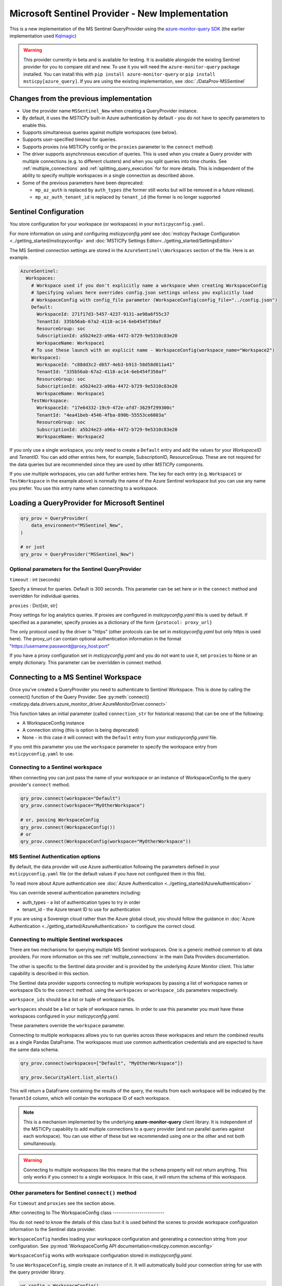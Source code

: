 Microsoft Sentinel Provider - New Implementation
================================================

This is a new implementation of the MS Sentinel QueryProvider using
the
`azure-monitor-query SDK <https://learn.microsoft.com/python/api/overview/azure/monitor-query-readme?view=azure-python>`__
(the earlier implementation used
`Kqlmagic <https://github.com/microsoft/jupyter-Kqlmagic>`__)

.. warning:: This provider currently in beta and is available for testing.
   It is available alongside the existing Sentinel provider for you
   to compare old and new. To use it you will need the ``azure-monitor-query``
   package installed. You can install this with ``pip install azure-monitor-query``
   or ``pip install msticpy[azure_query]``.
   If you are using the existing implementation, see :doc:`./DataProv-MSSentinel`

Changes from the previous implementation
----------------------------------------

* Use the provider name ``MSSentinel_New`` when creating a QueryProvider
  instance.
* By default, it uses the *MSTICPy* built-in Azure authentication by
  default - you do not have to specify parameters to enable this.
* Supports simultaneous queries against multiple workspaces (see below).
* Supports user-specified timeout for queries.
* Supports proxies (via MSTICPy config or the ``proxies`` parameter to
  the ``connect`` method)
* The driver supports asynchronous execution of queries. This is used
  when you create a Query provider with multiple connections (e.g.
  to different clusters) and when you split queries into time chunks.
  See :ref:`multiple_connections` and :ref:`splitting_query_execution` for
  for more details. This is independent of the ability to specify
  multiple workspaces in a single connection as described above.
* Some of the previous parameters have been deprecated:

  * ``mp_az_auth`` is replaced by ``auth_types`` (the former still works
    but will be removed in a future release).
  * ``mp_az_auth_tenant_id`` is replaced by ``tenant_id`` (the former
    is no longer supported


Sentinel Configuration
----------------------

You store configuration for your workspace (or workspaces) in
your ``msticpyconfig.yaml``.

For more information on using and configuring *msticpyconfig.yaml* see
:doc:`msticpy Package Configuration <../getting_started/msticpyconfig>`
and :doc:`MSTICPy Settings Editor<../getting_started/SettingsEditor>`

The MS Sentinel connection settings are stored in the
``AzureSentinel\\Workspaces`` section of the file.
Here is an example.

.. code:: yaml

    AzureSentinel:
      Workspaces:
        # Workspace used if you don't explicitly name a workspace when creating WorkspaceConfig
        # Specifying values here overrides config.json settings unless you explicitly load
        # WorkspaceConfig with config_file parameter (WorkspaceConfig(config_file="../config.json")
        Default:
          WorkspaceId: 271f17d3-5457-4237-9131-ae98a6f55c37
          TenantId: 335b56ab-67a2-4118-ac14-6eb454f350af
          ResourceGroup: soc
          SubscriptionId: a5b24e23-a96a-4472-b729-9e5310c83e20
          WorkspaceName: Workspace1
        # To use these launch with an explicit name - WorkspaceConfig(workspace_name="Workspace2")
        Workspace1:
          WorkspaceId: "c88dd3c2-d657-4eb3-b913-58d58d811a41"
          TenantId: "335b56ab-67a2-4118-ac14-6eb454f350af"
          ResourceGroup: soc
          SubscriptionId: a5b24e23-a96a-4472-b729-9e5310c83e20
          WorkspaceName: Workspace1
        TestWorkspace:
          WorkspaceId: "17e64332-19c9-472e-afd7-3629f299300c"
          TenantId: "4ea41beb-4546-4fba-890b-55553ce6003a"
          ResourceGroup: soc
          SubscriptionId: a5b24e23-a96a-4472-b729-9e5310c83e20
          WorkspaceName: Workspace2

If you only use a single workspace, you only need to create a ``Default`` entry and
add the values for your *WorkspaceID* and *TenantID*. You can add other entries here,
for example, SubscriptionID, ResourceGroup. These are not required for the data
queries but are recommended since they are used by other *MSTICPy* components.

If you use multiple workspaces, you can add further entries here. The key for
each entry (e.g. ``Workspace1`` or ``TestWorkspace`` in the example above)
is normally the name of the Azure Sentinel workspace but
you can use any name you prefer. You use this entry name when connecting
to a workspace.


Loading a QueryProvider for Microsoft Sentinel
----------------------------------------------

.. code:: ipython3

    qry_prov = QueryProvider(
        data_environment="MSSentinel_New",
    )

    # or just
    qry_prov = QueryProvider("MSSentinel_New")

Optional parameters for the Sentinel QueryProvider
~~~~~~~~~~~~~~~~~~~~~~~~~~~~~~~~~~~~~~~~~~~~~~~~~~

``timeout`` : int (seconds)

Specify a timeout for queries. Default is 300 seconds.
This parameter can be set here or in the ``connect`` method
and overridden for individual queries.

``proxies`` : Dict[str, str]

Proxy settings for log analytics queries.
If proxies are configured in *msticpyconfig.yaml* this is used by default.
If specified as a parameter, specify proxies as a dictionary of the form
``{protocol: proxy_url}``

The only protocol used by the driver is "https" (other protocols
can be set in *msticpyconfig.yaml* but only https is used here).
The proxy_url can contain
optional authentication information in the format
"https://username:password@proxy_host:port"

If you have a proxy configuration set in *msticpyconfig.yaml* and
you do not want to use it, set ``proxies`` to None or an empty dictionary.
This parameter can be overridden in connect method.

Connecting to a MS Sentinel Workspace
-------------------------------------

Once you've created a QueryProvider you need to authenticate to Sentinel
Workspace. This is done by calling the connect() function of the Query
Provider. See
:py:meth:`connect() <msticpy.data.drivers.azure_monitor_driver.AzureMonitorDriver.connect>`

This function takes an initial parameter (called ``connection_str`` for
historical reasons) that can be one of the following:

* A WorkspaceConfig instance
* A connection string (this is option is being deprecated)
* None - in this case it will connect with the ``Default`` entry from
  your *msticpyconfig.yaml* file.

If you omit this parameter you use the ``workspace`` parameter
to specify the workspace entry from ``msticpyconfig.yaml`` to use.


Connecting to a Sentinel workspace
~~~~~~~~~~~~~~~~~~~~~~~~~~~~~~~~~~

When connecting you can just pass the name of your workspace or
an instance of WorkspaceConfig to the query provider's ``connect`` method.

.. code:: IPython

    qry_prov.connect(workspace="Default")
    qry_prov.connect(workspace="MyOtherWorkspace")

    # or, passing WorkspaceConfig
    qry_prov.connect(WorkspaceConfig())
    # or
    qry_prov.connect(WorkspaceConfig(workspace="MyOtherWorkspace"))


MS Sentinel Authentication options
~~~~~~~~~~~~~~~~~~~~~~~~~~~~~~~~~~

By default, the data provider will use Azure authentication
following the parameters defined in your ``msticpyconfig.yaml`` file
(or the default values if you have not configured them in this file).

To read more about Azure authentication see
:doc:`Azure Authentication <../getting_started/AzureAuthentication>`

You can override several authentication parameters including:

* auth_types - a list of authentication types to try in order
* tenant_id - the Azure tenant ID to use for authentication

If you are using a Sovereign cloud rather than the Azure global cloud,
you should follow the guidance in
:doc:`Azure Authentication <../getting_started/AzureAuthentication>`
to configure the correct cloud.



Connecting to multiple Sentinel workspaces
~~~~~~~~~~~~~~~~~~~~~~~~~~~~~~~~~~~~~~~~~~

There are two mechanisms for querying multiple MS Sentinel workspaces.
One is a generic method common to all data providers. For more
information on this see :ref:`multiple_connections` in the main
Data Providers documentation.

The other is specific to the Sentinel data provider and is provided
by the underlying Azure Monitor client. This latter capability is described in
this section.

The Sentinel data provider supports connecting to multiple workspaces by
passing a list of workspace names or workspace IDs to the ``connect`` method.
using the ``workspaces`` or ``workspace_ids`` parameters respectively.

``workspace_ids`` should be a list or tuple of workspace IDs.

``workspaces`` should be a list or tuple of workspace names. In order
to use this parameter you must have these workspaces configured in
your *msticpyconfig.yaml*.

These parameters override the ``workspace`` parameter.

Connecting to multiple workspaces allows you to run queries across these
workspaces and return the combined results as a single Pandas DataFrame.
The workspaces must use common authentication credentials and are
expected to have the same data schema.

.. code:: ipython3

    qry_prov.connect(workspaces=["Default", "MyOtherWorkspace"])

    qry_prov.SecurityAlert.list_alerts()

This will return a DataFrame containing the results of the query,
the results from each workspace will be indicated by the
``TenantId`` column, which will contain the workspace ID of
each workspace.

.. note:: This is a mechanism implemented by the underlying
  **azure-monitor-query**
  client library. It is independent of the MSTICPy capability to
  add multiple connections to a query provider (and run parallel
  queries against each workspace). You can use either of these
  but we recommended using
  one or the other and not both simultaneously.

.. warning:: Connecting to multiple workspaces like this means
  that the ``schema`` property will not return anything. This
  only works if you connect to a single workspace. In this case,
  it will return the schema of this workspace.


Other parameters for Sentinel ``connect()`` method
~~~~~~~~~~~~~~~~~~~~~~~~~~~~~~~~~~~~~~~~~~~~~~~~~~

For ``timeout`` and ``proxies`` see the section above.

After connecting to
The WorkspaceConfig class
-------------------------

You do not need to know the details of this class but it is used
behind the scenes to provide workspace configuration information
to the Sentinel data provider.

``WorkspaceConfig`` handles loading your workspace configuration
and generating a connection string from your configuration.
See :py:mod:`WorkspaceConfig API documentation<msticpy.common.wsconfig>`

``WorkspaceConfig`` works with workspace configuration stored in *msticpyconfig.yaml*.

To use ``WorkspaceConfig``, simple create an instance of it. It will automatically build
your connection string for use with the query provider library.

.. code:: python3

    ws_config = WorkspaceConfig()

When called without parameters, *WorkspaceConfig* loads the "Default"
entry in your *msticpyconfig.yaml*. To specify a different workspace pass the ``workspace`` parameter
with the name of your workspace entry. This value is the name of
the section in the ``msticpyconfig.yaml`` ``Workspaces`` section.

.. note:: the ``workspace`` parameter value is the entry heading in
  your ``msticpyconfig.yaml``. As mentioned above, this may
  not necessarily be the same as your workspace name.

.. code:: python3

    ws_config = WorkspaceConfig(workspace="TestWorkspace")


To see which workspaces are configured in your *msticpyconfig.yaml* use
the ``list_workspaces()`` function.

.. tip:: ``list_workspaces`` is a class function, so you do not need to
   instantiate a WorkspaceConfig to call this function.

.. code:: python3

    WorkspaceConfig.list_workspaces()

.. parsed-literal::

    {'Default': {'WorkspaceId': '271f17d3-5457-4237-9131-ae98a6f55c37',
      'TenantId': '335b56ab-67a2-4118-ac14-6eb454f350af'},
     'Workspace1': {'WorkspaceId': 'c88dd3c2-d657-4eb3-b913-58d58d811a41',
       'TenantId': '335b56ab-67a2-4118-ac14-6eb454f350af'},
     'TestWorkspace': {'WorkspaceId': '17e64332-19c9-472e-afd7-3629f299300c',
       'TenantId': '4ea41beb-4546-4fba-890b-55553ce6003a'}}


Other MS Sentinel Documentation
-------------------------------

Built-in :ref:`data_acquisition/DataQueries:Queries for Microsoft Sentinel`.

See also: :py:mod:`Sentinel KQL driver API documentation <msticpy.data.drivers.azure_kusto_driver>`
